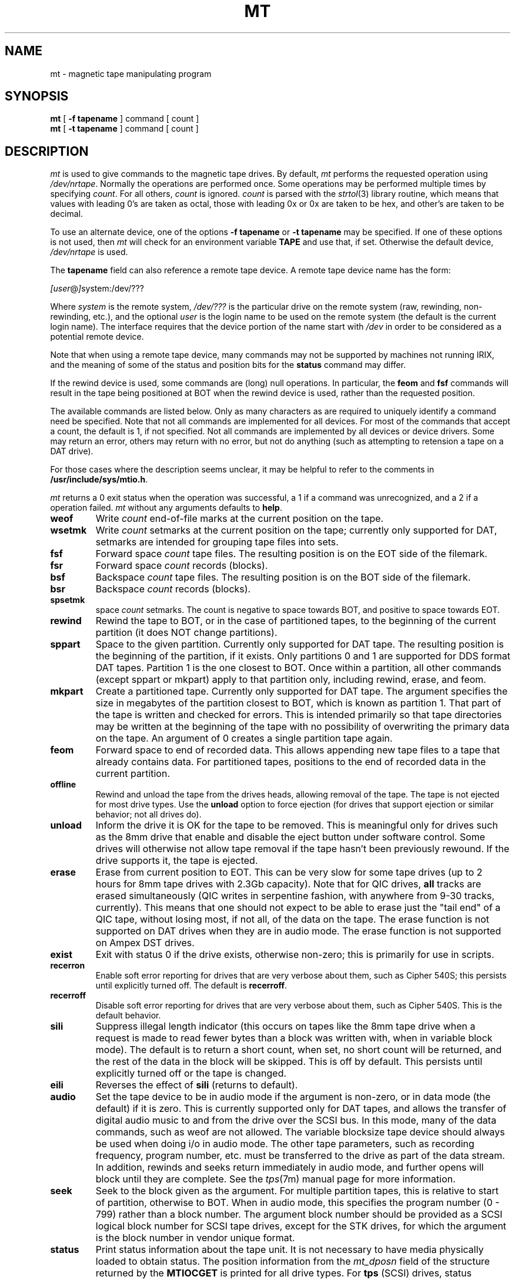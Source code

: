'\"macro stdmacro
.TH MT 1
.SH NAME
mt \- magnetic tape manipulating program
.SH SYNOPSIS
.B mt
[
.B \-f
.BR tapename
]
command
[ count ]
.br
.B mt
[
.B \-t
.BR tapename
]
command
[ count ]
.SH DESCRIPTION
.I mt
is used to give commands to the magnetic tape drives.
By default,
.I mt
performs the requested operation using
.IR /dev/nrtape .
Normally the operations are performed once.
Some operations may be performed multiple times by specifying
.IR count .
For all others,
.IR count
is ignored.
.I count
is parsed with the
.IR strtol (3)
library routine, which means that values with leading 0's are taken
as octal, those with leading 0x or 0x are taken to be hex, and other's
are taken to be decimal.
.PP
To use an alternate device, one of the options
.B \-f
.BR tapename
or
.B \-t
.BR tapename
may be specified.
If one of these options is not used, then
.I mt
will check for an environment variable
.B TAPE
and use that, if set.  Otherwise the default device,
.I /dev/nrtape
is used.
.PP
The
.BR tapename
field can also reference a remote tape device. A remote
tape device name has the form:
.sp
.ti +0.5i
.IR [user @ ] system:/dev/???
.sp
Where
.I system
is the remote system,
.I /dev/???
is the particular drive on the remote system (raw,
rewinding, non-rewinding, etc.),
and the optional
.I user
is the login name to be used
on the remote system (the default is the current login name).
The interface requires that the device portion of the name start with 
.I /dev
in order to be considered as a potential remote device.
.PP
Note that when using a remote tape device, many commands may not
be supported by machines not running IRIX, and the meaning of some
of the status and position bits for the
.B status
command may differ.
.PP
If the rewind device is used, some commands are (long)
null operations.  In particular, the 
.B feom
and
.B fsf
commands will result in the tape being positioned at BOT when the rewind
device is used, rather than the requested position.
.PP
The available commands are listed below.  Only as many
characters as are required to uniquely identify a command
need be specified.  Note that not all commands are implemented
for all devices.  For most of the commands that accept a count,
the default is 1, if not specified.  Not all commands are
implemented by all devices or device drivers.  Some may return
an error, others may return with no error, but not do anything
(such as attempting to retension a tape on a DAT drive).
.PP
For those cases where the description seems unclear, it may
be helpful to refer to the comments in
.BR /usr/include/sys/mtio.h .
.PP
.I mt
returns a 0 exit status when the operation was successful,
a 1 if a command was unrecognized,
and a 2 if a operation failed.
.I mt
without any arguments defaults to
.BR help .
.sp
.TP
.B weof
Write 
.I count
end-of-file marks at the current position on the tape.
.TP
.B wsetmk
Write 
.I count
setmarks at the current position on the tape; currently
only supported for DAT, setmarks are intended for
grouping tape files into sets.
.TP
.B fsf
Forward space
.I count
tape files.  The resulting position is on the EOT side of the filemark.
.TP
.B fsr
Forward space 
.I count
records (blocks).
.TP
.B bsf
Backspace
.I count
tape files.  The resulting position is on the BOT side of the filemark.
.TP
.B bsr
Backspace 
.I count
records (blocks).
.TP
.B spsetmk
space 
.I count
setmarks.  The count is negative to space towards BOT, and
positive to space towards EOT.
.TP
.B rewind
Rewind the tape to BOT, or in the case of partitioned tapes, to the
beginning of the current partition (it does NOT change partitions).
.TP
.B sppart
Space to the given partition.  Currently only supported for DAT tape.
The resulting position is the beginning of the partition, if it exists.
Only partitions 0 and 1 are supported for DDS format DAT tapes.
Partition 1 is the one closest to BOT.  Once within a partition,
all other commands (except sppart or mkpart) apply to that partition
only, including rewind, erase, and feom.
.TP
.B mkpart
Create a partitioned tape.  Currently only supported for DAT tape.
The argument specifies the size in megabytes of the partition closest
to BOT, which is known as partition 1.  That part of the tape is written
and checked for errors.  This is intended primarily so that tape directories
may be written at the beginning of the tape with no possibility of overwriting
the primary data on the tape.  An argument of 0 creates a single partition
tape again.
.TP
.B feom
Forward space to end of recorded data.
This allows appending new tape files to a tape that already
contains data.  For partitioned tapes, positions to the end of
recorded data in the current partition.
.TP
.B offline
Rewind and unload the tape from the drives heads, allowing removal
of the tape.  The tape is not ejected for most drive types.  Use the
.B unload
option to force ejection (for drives that support ejection or
similar behavior; not all drives do).
.TP
.B unload
Inform  the drive it is OK for the tape to be removed.  This is
meaningful only for drives such as the 8mm drive that enable and disable
the eject button under software control.  Some drives will otherwise
not allow tape removal if the tape hasn't been previously rewound.
If the drive supports it, the tape is ejected.
.TP
.B erase
Erase from current position to EOT.  This can be very slow for some
tape drives (up to 2 hours for 8mm tape drives with 2.3Gb capacity).
Note that for QIC drives,
.B all
tracks are erased simultaneously (QIC writes in serpentine fashion,
with anywhere from 9-30 tracks, currently).  This means that one should
not expect to be able to erase just the "tail end" of a QIC tape, without
losing most, if not all, of the data on the tape.  The erase function
is not supported on DAT drives when they are in audio mode. The erase 
function is not supported on Ampex DST drives.
.TP
.B exist
Exit with status 0 if the drive exists, otherwise non-zero; this is
primarily for use in scripts.
.TP
.B recerron
Enable soft error reporting for drives that are very verbose about
them, such as Cipher 540S; this persists until explicitly turned off.
The default is
.BR recerroff .
.TP
.B recerroff
Disable soft error reporting for drives that are very verbose about
them, such as Cipher 540S.  This is the default behavior.
.TP
.B sili
Suppress illegal length indicator (this occurs on tapes like the
8mm tape drive when a request is made to read fewer bytes than
a block was written with, when in variable block mode).
The default is to return a short count, when set, no short count
will be returned, and the rest of the data in the block will be
skipped.  This is off by default.  This persists until explicitly
turned off or the tape is changed.
.TP
.B eili
Reverses the effect of
.B sili
(returns to default).
.TP
.B audio
Set the tape device to be in audio mode if the argument is non-zero,
or in data mode (the default) if it is zero.  This is currently supported
only for DAT tapes, and allows the transfer of digital audio music
to and from the drive over the SCSI bus.  In this mode, many of the
data commands, such as weof are not allowed.  The variable blocksize
tape device should always be used when doing i/o in audio mode.
The other tape parameters, such as recording frequency, program number,
etc. must be transferred to the drive as part of the data stream.  In
addition, rewinds and seeks return immediately in audio mode, and further
opens will block until they are complete.  See the
.IR tps (7m)
manual page for more information.
.TP
.B seek
Seek to the block given as the argument.  For multiple partition tapes,
this is relative to start of partition, otherwise to BOT.  When in audio
mode, this specifies the program number (0 - 799) rather than a block
number. The argument block number should be provided as a SCSI logical
block number for SCSI tape drives, except for the STK drives, for which 
the argument is the block number in vendor unique format.
.TP
.B status
Print status information about the tape unit. It is not necessary to have
media physically loaded to obtain status.
The position information from the
.I mt_dposn
field of the structure returned by the
.B MTIOCGET
is printed for all drive types.
For
.B tps
(SCSI) drives, status information from the
.I mt_erreg
is also printed, which gives addition information about tape status.
The current block position provided is the SCSI logical block address 
in all cases, except for the STK drives, which report the position 
in vendor unique block number format.
The numeric field "Status" contains the mt_dposn bits in the low
16 bits, and the mt_erreg values in the upper 16 bits.
These bits are defined in
.IR /usr/include/sys/tpsc.h .
.sp 1
The meaning of the bits that are driver specific may vary from release
to release, and are primarily useful when reporting tape problems
to the customer support organization. 
.TP
.B blksize
Print the recommended block size for io, which is used by tar, cpio,
bru, etc.  A tape cartridge need
not be physically loaded to obtain default block size, except that
current block sizes will not be accurate in this case.
The maximum, minimum, and current blocksizes are also reported; they may
all be the same if the drive does not support variable block sizes.
.TP
.B setblksz
Sets the block size to be used when in fixed blocksize mode.  Most drives
that support variable sized blocks also support use of different sized
blocks in the fixed block mode.  For example, this could be used to
read 8 mm tapes written with a fixed block size of 512 bytes, rather than
1024, while still reading more than 512 bytes per system call.  If this
wasn't done, tape errors would occur.  This size remains set until the next tape
change, or until the drive is used in variable block mode.
.TP
.B retension
Retension the tape in the drive.  This may be a null operation on
some drives, such as DAT.
.TP
.B help
Print a summary of the available options.
.SH FILES
.br
/dev/nrtape	default (no rewind) tape device
.SH "SEE ALSO"
mtio(7), rmt(1M), rmtops(3), tps(7m)
